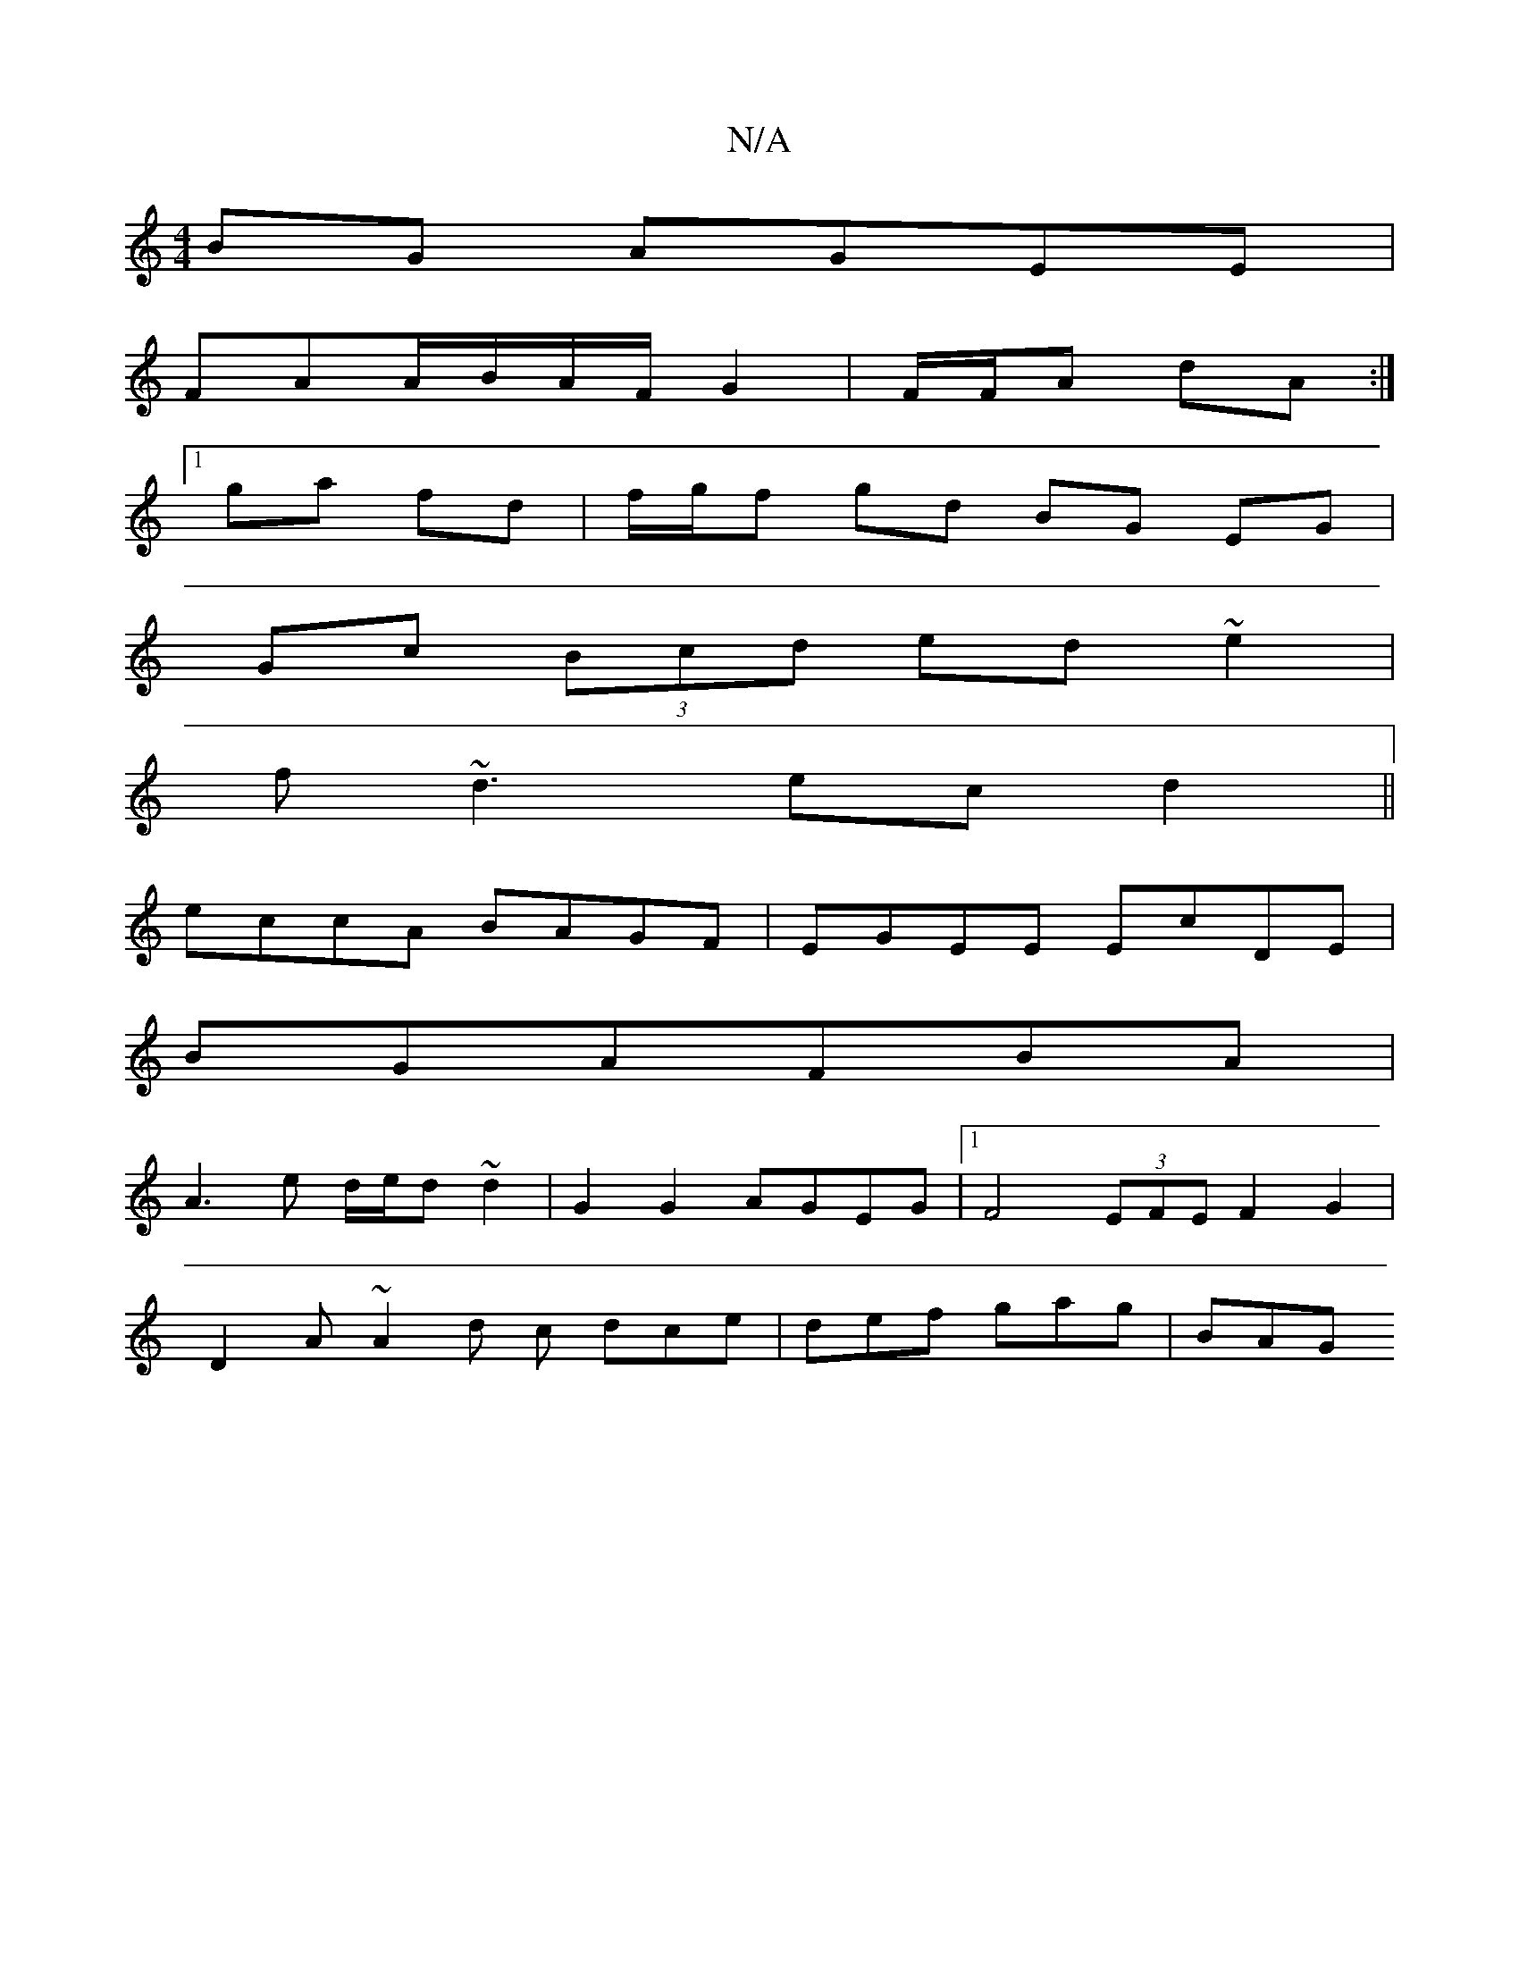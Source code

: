 X:1
T:N/A
M:4/4
R:N/A
K:Cmajor
 BG AGEE |
FAA/B/A/F/ G2 | F/F/A dA :|
[1 ga fd | f/g/f gd BG EG|
Gc (3Bcd ed~e2|
f~d3 ecd2||
eccA BAGF |EGEE EcDE|
BGAFBA |
A3 e d/e/d ~d2 | G2G2 AGEG |1 F4(3EFE F2 G2|
D2A~A2 d c dce | def gag | BAG